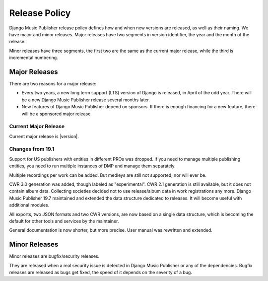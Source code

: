 Release Policy
##############

Django Music Publisher release policy defines how and when new versions are released, as well as their naming. We have major and minor releases. Major releases have two segments in version identifier, the year and the month of the release.

Minor releases have three segments, the first two are the same as the current major release, while the third is incremental numbering.

Major Releases
==============

There are two reasons for a major release:

* Every two years, a new long term support (LTS) version of Django is released, in April of the odd year. There will be a new Django Music Publisher release several months later.

* New features of Django Music Publisher depend on sponsors. If there is enough financing for a new feature, there will be a sponsored major release.

Current Major Release
+++++++++++++++++++++

Current major release is |version|.

Changes from 19.1
+++++++++++++++++++++++

Support for US publishers with entities in different PROs was dropped. If you need to manage multiple publishing entities, you need to run multiple instances of DMP and manage them separately.

Multiple recordings per work can be added. But medleys are still not supported, nor will ever be.

CWR 3.0 generation was added, though labeled as "experimental". CWR 2.1 generation is still available, but it does not contain album data. Collecting societies decided not to use release/album data in work registrations any more. Django Music Publisher 19.7 maintained and extended the data structure dedicated to releases. It will become useful with additional modules.

All exports, two JSON formats and two CWR versions, are now based on a single data structure, which is becoming the default for other tools and services by the maintainer.

General documentation is now shorter, but more precise. User manual was rewritten and extended.

Minor Releases
==============

Minor releases are bugfix/security releases.

They are released when a real security issue is detected in Django Music Publisher or any of the dependencies. Bugfix releases are released as bugs get fixed, the speed of it depends on the severity of a bug.
